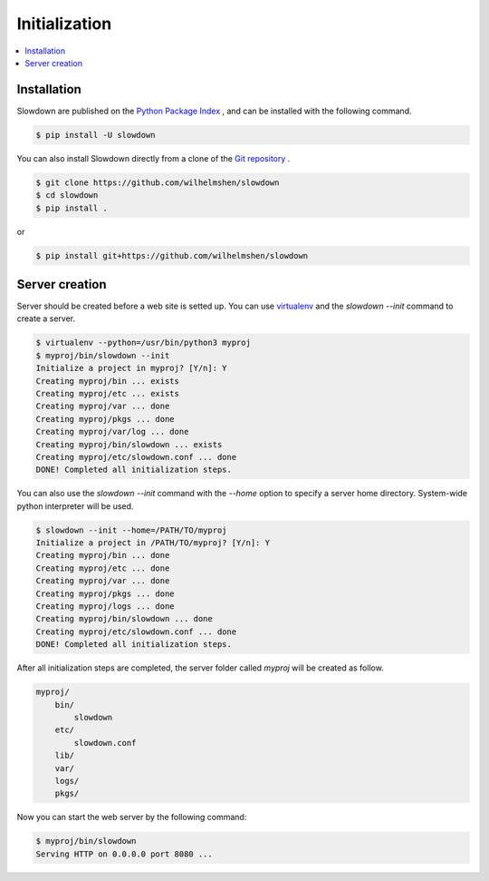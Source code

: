 ==============
Initialization
==============

.. contents::
    :depth: 1
    :local:
    :backlinks: none


Installation
------------

Slowdown are published on the `Python Package Index`__ , and can be
installed with the following command.

.. code-block:: console

    $ pip install -U slowdown

You can also install Slowdown directly from a clone of the
`Git repository`__ .

.. code-block:: console

    $ git clone https://github.com/wilhelmshen/slowdown
    $ cd slowdown
    $ pip install .

or

.. code-block:: console

    $ pip install git+https://github.com/wilhelmshen/slowdown

__ https://pypi.org/project/slowdown/
__ https://github.com/wilhelmshen/slowdown


Server creation
---------------

Server should be created before a web site is setted up. You can use
`virtualenv`_ and the `slowdown --init` command to create a server.

.. code-block:: console

    $ virtualenv --python=/usr/bin/python3 myproj
    $ myproj/bin/slowdown --init
    Initialize a project in myproj? [Y/n]: Y
    Creating myproj/bin ... exists
    Creating myproj/etc ... exists
    Creating myproj/var ... done
    Creating myproj/pkgs ... done
    Creating myproj/var/log ... done
    Creating myproj/bin/slowdown ... exists
    Creating myproj/etc/slowdown.conf ... done
    DONE! Completed all initialization steps.

You can also use the `slowdown --init` command with the `--home` option to
specify a server home directory. System-wide python interpreter
will be used.

.. code-block:: console

    $ slowdown --init --home=/PATH/TO/myproj
    Initialize a project in /PATH/TO/myproj? [Y/n]: Y
    Creating myproj/bin ... done
    Creating myproj/etc ... done
    Creating myproj/var ... done
    Creating myproj/pkgs ... done
    Creating myproj/logs ... done
    Creating myproj/bin/slowdown ... done
    Creating myproj/etc/slowdown.conf ... done
    DONE! Completed all initialization steps.

After all initialization steps are completed, the server folder called `myproj` will be created as follow.

.. code-block:: text

    myproj/
        bin/
            slowdown
        etc/
            slowdown.conf
        lib/
        var/
        logs/
        pkgs/

.. object:: bin/slowdown

    The startup script.

.. object:: etc/slowdown.conf

    The config file of slowdown server.

.. object:: pkgs/

    Contains python packages that are used as web site containers.

Now you can start the web server by the following command:

.. code-block:: console

    $ myproj/bin/slowdown
    Serving HTTP on 0.0.0.0 port 8080 ...

.. _virtualenv: https://virtualenv.pypa.io/
